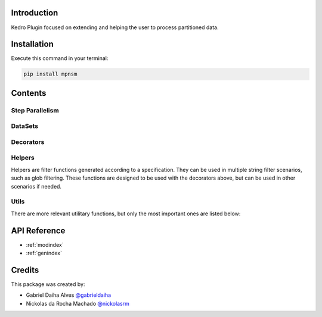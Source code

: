 .. Kedro Multinode documentation master file, created by
   sphinx-quickstart on Wed Jul 27 13:25:35 2022.
   You can adapt this file completely to your liking, but it should at least
   contain the root `toctree` directive.

Introduction
===========================================
Kedro Plugin focused on extending and helping the user to process partitioned
data.

Installation
==================

Execute this command in your terminal:

.. code-block:: bash

   pip install mpnsm

Contents
==================

Step Parallelism
******************

.. autosummary::
   mpnsm.pipeline.multinode.multinode
   mpnsm.pipeline.multinode.multipipeline

DataSets
******************

.. autosummary::
   mpnsm.extras.datasets.concatenated_dataset.ConcatenatedDataSet
   mpnsm.extras.datasets.concatenated_dataset.PandasConcatenatedDataSet

Decorators
******************

.. autosummary::
   mpnsm.pipeline.decorators.concat_partitions
   mpnsm.pipeline.decorators.split_into_partitions
   mpnsm.pipeline.decorators.list_output

Helpers
******************

Helpers are filter functions generated according to a specification.
They can be used in multiple string filter scenarios, such as glob filtering.
These functions are designed to be used with the decorators above, but can be
used in other scenarios if needed.

.. autosummary::
   mpnsm.pipeline.decorators.helper_factory.date_range_filter
   mpnsm.pipeline.decorators.helper_factory.regex_filter
   mpnsm.pipeline.decorators.helper_factory.not_filter

Utils
******************
There are more relevant utilitary functions, but only the most important ones
are listed below:

.. autosummary::
   mpnsm.utils.string.UPath

API Reference
==================

* :ref:`modindex`
* :ref:`genindex`

Credits
==================
.. _@gabrieldaiha: https://github.com/gabrieldaiha
.. _@nickolasrm: https://github.com/nickolasrm

This package was created by:

* Gabriel Daiha Alves `@gabrieldaiha`_
* Nickolas da Rocha Machado `@nickolasrm`_
